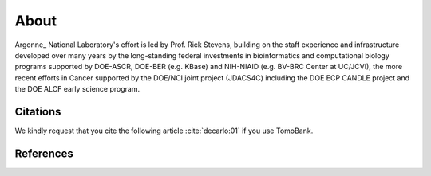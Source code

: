 =====
About
=====

.. `TomoBank <https://github.com/tomography/tomobank>`_ :cite:`decarlo:01` is a repository
.. of tomographic datasets and phantoms. TomoBank provides also python scripts to read and perform 
.. a basic tomographic reconstruction using tomoPy :cite:`Gursoy:14a`.

Argonne_ National Laboratory's effort is led by Prof. Rick Stevens, building on the staff experience and infrastructure
developed over many years by the long-standing federal investments in bioinformatics and computational
biology programs supported by DOE-ASCR, DOE-BER (e.g. KBase) and NIH-NIAID (e.g. BV-BRC Center at UC/JCVI),
the more recent efforts in Cancer supported by the DOE/NCI joint project (JDACS4C) including the
DOE ECP CANDLE project and the DOE ALCF early science program.

.. _Argonne https://www.anl.gov

Citations
---------

We kindly request that you cite the following article 
:cite:`decarlo:01` if you use TomoBank.

.. bibliography:: bibtex/cite.bib
   :style: plain
   :labelprefix: A

References
----------

.. bibliography:: bibtex/ref.bib
   :style: plain
   :labelprefix: B
   :all: 

.. contents:: Contents:
   :local:
